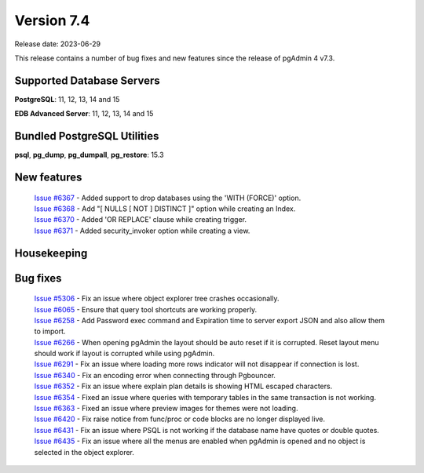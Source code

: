 ***********
Version 7.4
***********

Release date: 2023-06-29

This release contains a number of bug fixes and new features since the release of pgAdmin 4 v7.3.

Supported Database Servers
**************************
**PostgreSQL**: 11, 12, 13, 14 and 15

**EDB Advanced Server**: 11, 12, 13, 14 and 15

Bundled PostgreSQL Utilities
****************************
**psql**, **pg_dump**, **pg_dumpall**, **pg_restore**: 15.3


New features
************

  | `Issue #6367 <https://github.com/pgadmin-org/pgadmin4/issues/6367>`_ -  Added support to drop databases using the 'WITH (FORCE)' option.
  | `Issue #6368 <https://github.com/pgadmin-org/pgadmin4/issues/6368>`_ -  Add "[ NULLS [ NOT ] DISTINCT ]" option while creating an Index.
  | `Issue #6370 <https://github.com/pgadmin-org/pgadmin4/issues/6370>`_ -  Added 'OR REPLACE' clause while creating trigger.
  | `Issue #6371 <https://github.com/pgadmin-org/pgadmin4/issues/6371>`_ -  Added security_invoker option while creating a view.

Housekeeping
************


Bug fixes
*********

  | `Issue #5306 <https://github.com/pgadmin-org/pgadmin4/issues/5306>`_ -  Fix an issue where object explorer tree crashes occasionally.
  | `Issue #6065 <https://github.com/pgadmin-org/pgadmin4/issues/6065>`_ -  Ensure that query tool shortcuts are working properly.
  | `Issue #6258 <https://github.com/pgadmin-org/pgadmin4/issues/6258>`_ -  Add Password exec command and Expiration time to server export JSON and also allow them to import.
  | `Issue #6266 <https://github.com/pgadmin-org/pgadmin4/issues/6266>`_ -  When opening pgAdmin the layout should be auto reset if it is corrupted. Reset layout menu should work if layout is corrupted while using pgAdmin.
  | `Issue #6291 <https://github.com/pgadmin-org/pgadmin4/issues/6291>`_ -  Fix an issue where loading more rows indicator will not disappear if connection is lost.
  | `Issue #6340 <https://github.com/pgadmin-org/pgadmin4/issues/6340>`_ -  Fix an encoding error when connecting through Pgbouncer.
  | `Issue #6352 <https://github.com/pgadmin-org/pgadmin4/issues/6352>`_ -  Fix an issue where explain plan details is showing HTML escaped characters.
  | `Issue #6354 <https://github.com/pgadmin-org/pgadmin4/issues/6354>`_ -  Fixed an issue where queries with temporary tables in the same transaction is not working.
  | `Issue #6363 <https://github.com/pgadmin-org/pgadmin4/issues/6363>`_ -  Fixed an issue where preview images for themes were not loading.
  | `Issue #6420 <https://github.com/pgadmin-org/pgadmin4/issues/6420>`_ -  Fix raise notice from func/proc or code blocks are no longer displayed live.
  | `Issue #6431 <https://github.com/pgadmin-org/pgadmin4/issues/6431>`_ -  Fix an issue where PSQL is not working if the database name have quotes or double quotes.
  | `Issue #6435 <https://github.com/pgadmin-org/pgadmin4/issues/6435>`_ -  Fix an issue where all the menus are enabled when pgAdmin is opened and no object is selected in the object explorer.

